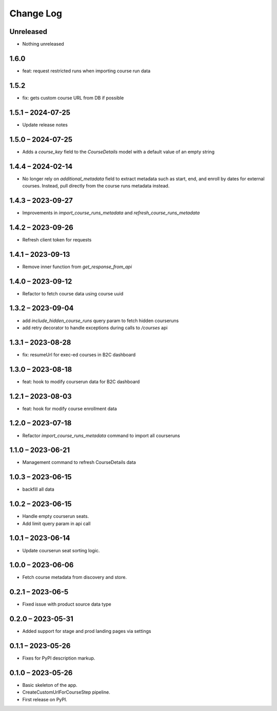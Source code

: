 Change Log
==========

..
   All enhancements and patches to federated_content_connector will be documented
   in this file.  It adheres to the structure of https://keepachangelog.com/ ,
   but in reStructuredText instead of Markdown (for ease of incorporation into
   Sphinx documentation and the PyPI description).

   This project adheres to Semantic Versioning (https://semver.org/).

.. There should always be an "Unreleased" section for changes pending release.

Unreleased
----------
* Nothing unreleased

1.6.0
-----
* feat: request restricted runs when importing course run data

1.5.2
-----
* fix: gets custom course URL from DB if possible

1.5.1 – 2024-07-25
------------------
* Update release notes

1.5.0 – 2024-07-25
------------------
* Adds a `course_key` field to the `CourseDetails` model with a default value of an empty string

1.4.4 – 2024-02-14
------------------
* No longer rely on `additional_metadata` field to extract metadata such as start, end, and enroll by dates for external courses. Instead, pull directly from the course runs metadata instead.

1.4.3 – 2023-09-27
------------------
* Improvements in `import_course_runs_metadata` and `refresh_course_runs_metadata`

1.4.2 – 2023-09-26
------------------
* Refresh client token for requests

1.4.1 – 2023-09-13
------------------
* Remove inner function from `get_response_from_api`

1.4.0 – 2023-09-12
------------------
* Refactor to fetch course data using course uuid

1.3.2 – 2023-09-04
------------------
* add `include_hidden_course_runs` query param to fetch hidden courseruns
* add retry decorator to handle exceptions during calls to `/courses` api

1.3.1 – 2023-08-28
------------------
* fix: resumeUrl for exec-ed courses in B2C dashboard

1.3.0 – 2023-08-18
------------------
* feat: hook to modify courserun data for B2C dashboard

1.2.1 – 2023-08-03
------------------
* feat: hook for modify course enrollment data

1.2.0 – 2023-07-18
------------------
* Refactor `import_course_runs_metadata` command to import all courseruns

1.1.0 – 2023-06-21
------------------
* Management command to refresh CourseDetails data

1.0.3 – 2023-06-15
------------------
* backfill all data

1.0.2 – 2023-06-15
------------------
* Handle empty courserun seats.
* Add limit query param in api call

1.0.1 – 2023-06-14
------------------
* Update courserun seat sorting logic.

1.0.0 – 2023-06-06
------------------
* Fetch course metadata from discovery and store.

0.2.1 – 2023-06-5
------------------
* Fixed issue with product source data type

0.2.0 – 2023-05-31
------------------
* Added support for stage and prod landing pages via settings

0.1.1 – 2023-05-26
------------------
* Fixes for PyPI description markup.

0.1.0 – 2023-05-26
------------------
* Basic skeleton of the app.
* CreateCustomUrlForCourseStep pipeline.
* First release on PyPI.
